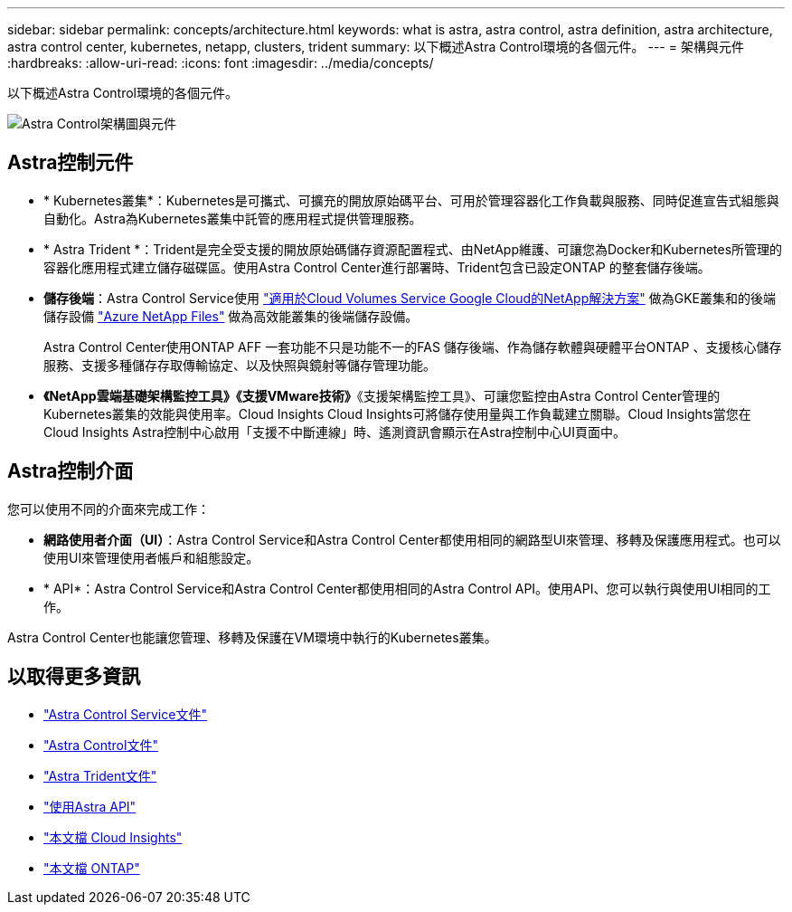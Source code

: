 ---
sidebar: sidebar 
permalink: concepts/architecture.html 
keywords: what is astra, astra control, astra definition, astra architecture, astra control center, kubernetes, netapp, clusters, trident 
summary: 以下概述Astra Control環境的各個元件。 
---
= 架構與元件
:hardbreaks:
:allow-uri-read: 
:icons: font
:imagesdir: ../media/concepts/


以下概述Astra Control環境的各個元件。

image:astra-cc-arch2.png["Astra Control架構圖與元件"]



== Astra控制元件

* * Kubernetes叢集*：Kubernetes是可攜式、可擴充的開放原始碼平台、可用於管理容器化工作負載與服務、同時促進宣告式組態與自動化。Astra為Kubernetes叢集中託管的應用程式提供管理服務。
* * Astra Trident *：Trident是完全受支援的開放原始碼儲存資源配置程式、由NetApp維護、可讓您為Docker和Kubernetes所管理的容器化應用程式建立儲存磁碟區。使用Astra Control Center進行部署時、Trident包含已設定ONTAP 的整套儲存後端。
* *儲存後端*：Astra Control Service使用 https://www.netapp.com/cloud-services/cloud-volumes-service-for-google-cloud/["適用於Cloud Volumes Service Google Cloud的NetApp解決方案"^] 做為GKE叢集和的後端儲存設備 https://www.netapp.com/cloud-services/azure-netapp-files/["Azure NetApp Files"^] 做為高效能叢集的後端儲存設備。
+
Astra Control Center使用ONTAP AFF 一套功能不只是功能不一的FAS 儲存後端、作為儲存軟體與硬體平台ONTAP 、支援核心儲存服務、支援多種儲存存取傳輸協定、以及快照與鏡射等儲存管理功能。

* *《NetApp雲端基礎架構監控工具》《支援VMware技術》*《支援架構監控工具》、可讓您監控由Astra Control Center管理的Kubernetes叢集的效能與使用率。Cloud Insights Cloud Insights可將儲存使用量與工作負載建立關聯。Cloud Insights當您在Cloud Insights Astra控制中心啟用「支援不中斷連線」時、遙測資訊會顯示在Astra控制中心UI頁面中。




== Astra控制介面

您可以使用不同的介面來完成工作：

* *網路使用者介面（UI）*：Astra Control Service和Astra Control Center都使用相同的網路型UI來管理、移轉及保護應用程式。也可以使用UI來管理使用者帳戶和組態設定。
* * API*：Astra Control Service和Astra Control Center都使用相同的Astra Control API。使用API、您可以執行與使用UI相同的工作。


Astra Control Center也能讓您管理、移轉及保護在VM環境中執行的Kubernetes叢集。



== 以取得更多資訊

* https://docs.netapp.com/us-en/astra/index.html["Astra Control Service文件"^]
* https://docs.netapp.com/us-en/astra-control-center/index.html["Astra Control文件"^]
* https://docs.netapp.com/us-en/trident/index.html["Astra Trident文件"^]
* https://docs.netapp.com/us-en/astra-automation-2108/index.html["使用Astra API"^]
* https://docs.netapp.com/us-en/cloudinsights/["本文檔 Cloud Insights"^]
* https://docs.netapp.com/us-en/ontap/index.html["本文檔 ONTAP"^]

